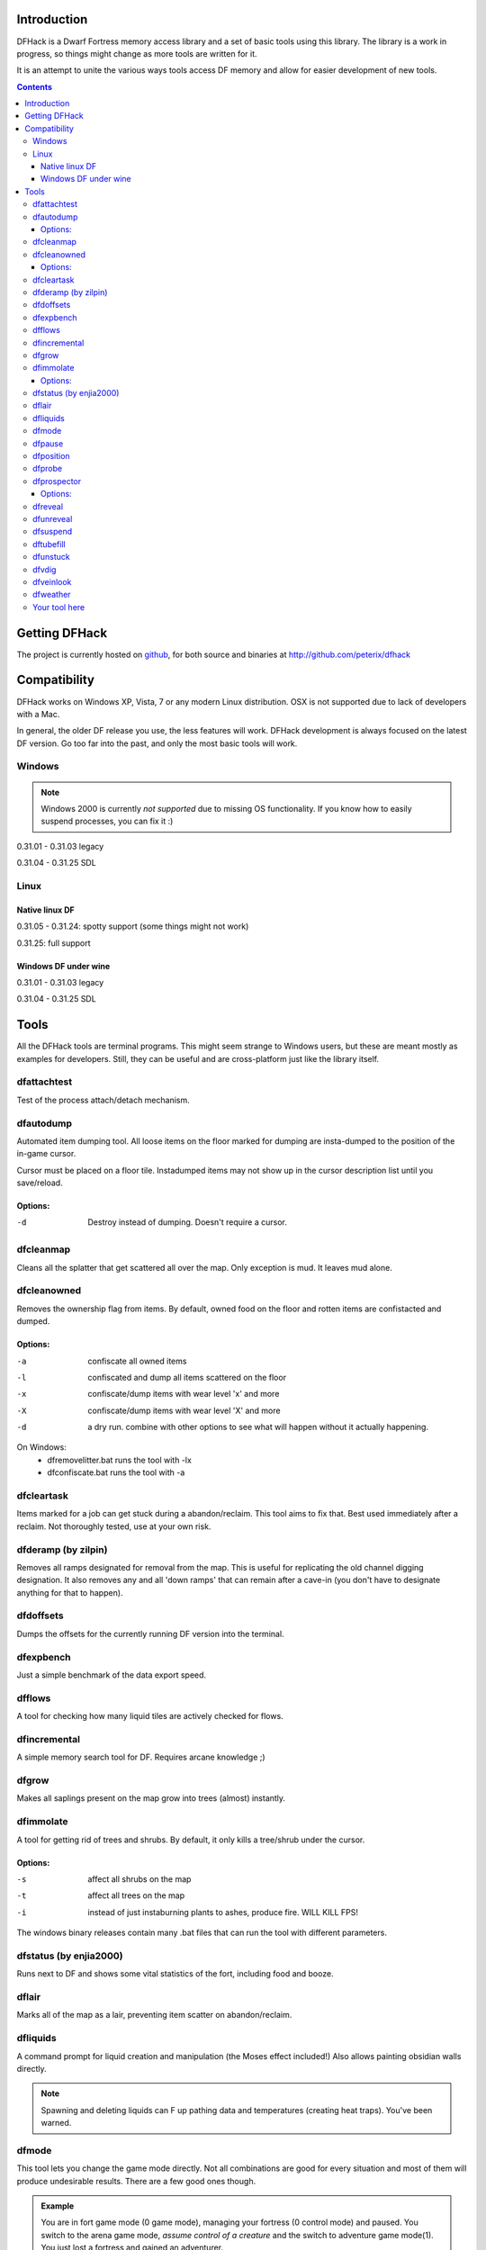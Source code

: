 ============
Introduction
============

DFHack is a Dwarf Fortress memory access library and a set of basic
tools using this library. The library is a work in progress, so things
might change as more tools are written for it.

It is an attempt to unite the various ways tools access DF memory and
allow for easier development of new tools.

.. contents::
    
==============
Getting DFHack
==============
The project is currently hosted on github_, for both source and
binaries at  http://github.com/peterix/dfhack

.. _github: http://www.github.com/

=============
Compatibility
=============
DFHack works on Windows XP, Vista, 7 or any modern Linux distribution.
OSX is not supported due to lack of developers with a Mac.

In general, the older DF release you use, the less features will work.
DFHack development is always focused on the latest DF version. Go too
far into the past, and only the most basic tools will work.

Windows
=======
.. note::
    
    Windows 2000 is currently *not supported* due to missing OS
    functionality. If you know how to easily suspend processes, you can
    fix it :)

0.31.01 - 0.31.03 legacy

0.31.04 - 0.31.25 SDL

Linux
=====
Native linux DF
---------------
0.31.05 - 0.31.24: spotty support (some things might not work)

0.31.25: full support

Windows DF under wine
---------------------
0.31.01 - 0.31.03 legacy

0.31.04 - 0.31.25 SDL

=====
Tools
=====
All the DFHack tools are terminal programs. This might seem strange to Windows
users, but these are meant mostly as examples for developers. Still, they can
be useful and are cross-platform just like the library itself.

dfattachtest
============
Test of the process attach/detach mechanism.

dfautodump
==========
Automated item dumping tool. All loose items on the floor marked
for dumping are insta-dumped to the position of the in-game cursor.

Cursor must be placed on a floor tile. Instadumped items may not
show up in the cursor description list until you save/reload.

Options:
--------
-d            Destroy instead of dumping. Doesn't require a cursor.

dfcleanmap
==========
Cleans all the splatter that get scattered all over the map.
Only exception is mud. It leaves mud alone.

dfcleanowned
============
Removes the ownership flag from items.
By default, owned food on the floor and rotten items are confistacted and dumped.

Options:
--------
-a            confiscate all owned items
-l            confiscated and dump all items scattered on the floor
-x            confiscate/dump items with wear level 'x' and more
-X            confiscate/dump items with wear level 'X' and more
-d            a dry run. combine with other options to see what will happen without it actually happening.

On Windows:
 * dfremovelitter.bat runs the tool with -lx
 * dfconfiscate.bat runs the tool with -a

dfcleartask
===========
Items marked for a job can get stuck during a abandon/reclaim. This tool aims to fix that.
Best used immediately after a reclaim. Not thoroughly tested, use at your own risk.

dfderamp (by zilpin)
====================
Removes all ramps designated for removal from the map. This is useful for replicating the old channel digging designation.
It also removes any and all 'down ramps' that can remain after a cave-in (you don't have to designate anything for that to happen).

dfdoffsets
==========
Dumps the offsets for the currently running DF version into the terminal.

dfexpbench
==========
Just a simple benchmark of the data export speed.

dfflows
=======
A tool for checking how many liquid tiles are actively checked for flows.

dfincremental
=============
A simple memory search tool for DF. Requires arcane knowledge ;)

dfgrow
======
Makes all saplings present on the map grow into trees (almost) instantly.

dfimmolate
==========
A tool for getting rid of trees and shrubs. By default, it only kills a tree/shrub under the cursor.

Options:
--------
-s            affect all shrubs on the map
-t            affect all trees on the map
-i            instead of just instaburning plants to ashes, produce fire. WILL KILL FPS!

The windows binary releases contain many .bat files that can run the tool with different parameters.

dfstatus (by enjia2000)
=======================
Runs next to DF and shows some vital statistics of the fort, including food and booze.

dflair
======
Marks all of the map as a lair, preventing item scatter on abandon/reclaim.

dfliquids
=========
A command prompt for liquid creation and manipulation (the Moses
effect included!) Also allows painting obsidian walls directly.

.. note::
    
    Spawning and deleting liquids can F up pathing data and
    temperatures (creating heat traps). You've been warned.

dfmode
======
This tool lets you change the game mode directly. Not all combinations are good for every situation and most of them will produce undesirable results.
There are a few good ones though.

.. admonition:: Example

     You are in fort game mode (0 game mode), managing your fortress (0 control mode) and paused.
     You switch to the arena game mode, *assume control of a creature* and the switch to adventure game mode(1).
     You just lost a fortress and gained an adventurer.

I take no responsibility of anything that happens as a result of using this tool :P

dfpause
=======
Forces DF to pause. This is useful when your FPS drops below 1 and you lose control of the game.

dfposition
==========
Prints the game mode, current DF window properties and cursor position in both local and world coordinates.

dfprobe
=======
Can be used to determine tile properties like temperature.

dfprospector
============
Lists all available minerals on the map and how much of them there is.

Options:
--------
-a            processes all tiles, even hidden ones.

On windows, it's possible to run dfprospector-all.bat to process all the tiles without messing with terminal windows.
Also on Windos, dfprospector-text.bat will print the output into a file and then show it in a notepad program (whatever opens .txt by default).

dfreveal
========
Reveals the whole map, waits for input and hides it again. If you close
the tool while it waits, the map remains revealed.

dfunreveal
==========
Hides everything and then only reveals the part of the map accessible from the position of DF's cursor. Place the cursor in open space that you want to keep revealed - this should include the surface world.
Can be used to fix maps stuck revealed or hide parts of the fortress blocked off by walls.

dfsuspend
=========
Test of the process suspend/resume mechanism. If this doesn't work as expected, it's not safe to use DFHack.

dftubefill
==========
Fills all the 'candy stores' with 'delicious candy'. No need to fear the clowns. Don't use if you haven't seen the hidden fun stuff 
yet ;)

dfunstuck
=========
Use if you prematurely close any of the tools and DF appears to be stuck. Mostly only needed on Windows.

dfvdig
======
Designates a whole vein for digging. Point the cursor at a vein and run this thing :)
Running 'dfXvdig' on Windows or using the '-x' parameter will dig stairs between z-levels to follow the veins.

dfveinlook
==========
Simplistic map viewer. Mostly a debug/development thing. Now supported on Windows too!

dfweather
===========
Lets you change the current weather to 'clear sky', 'rainy' or 'snowing'. Fill those ponds without mucking around with dfliquids 
:D Rain can also stop brush fires.

Your tool here
==============
Write one ;)
